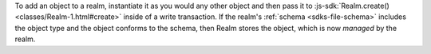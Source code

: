 To add an object to a realm, instantiate it as you would any other object
and then pass it to :js-sdk:`Realm.create() <classes/Realm-1.html#create>` inside of a
write transaction. If the realm's :ref:`schema <sdks-file-schema>` includes
the object type and the object conforms to the schema, then Realm
stores the object, which is now *managed* by the realm.
